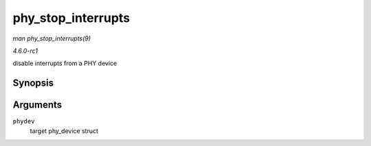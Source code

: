 
.. _API-phy-stop-interrupts:

===================
phy_stop_interrupts
===================

*man phy_stop_interrupts(9)*

*4.6.0-rc1*

disable interrupts from a PHY device


Synopsis
========

.. c:function:: int phy_stop_interrupts( struct phy_device * phydev )

Arguments
=========

``phydev``
    target phy_device struct
